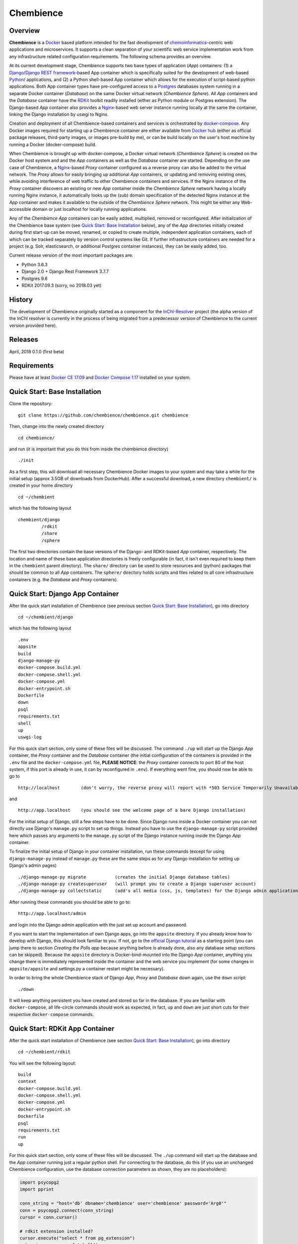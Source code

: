 Chembience
=======

Overview
--------

**Chembience** is a `Docker <https://docs.docker.com/>`_ based platform intended for the fast development of
`chemoinformatics <https://en.wikipedia.org/wiki/Cheminformatics>`_-centric web applications and microservices.
It supports a clean separation of your scientific web service implementation work from any infrastructure related
configuration requirements. The following schema provides an overview.

.. image:: docs/_images/chembience.png

At its current development stage, Chembience supports two base types of application (*App*) containers: (1) a
`Django <https://www.djangoproject.com/>`_/`Django REST framework <https://www.django-rest-framework.org/>`_-based
App container which is specifically suited for the development of web-based `Python <https://www.python.org/>`_/ applications,
and (2) a Python shell-based App container which allows for the execution of script-based python applications.
Both App container types have pre-configured access to a `Postgres <https://www.postgresql.org/>`_ databases
system running in a separate Docker container (*Database*) on the same Docker virtual network (*Chembience Sphere*).
All *App* containers and the *Database* container have the `RDKit <http://www.rdkit.org/>`_  toolkit
readily installed (either as Python module or Postgres extension). The Django-based *App* container also provides a
`Nginx <https://www.nginx.com>`_-based web server instance running locally at the same the container, linking the
Django installation by uswgi to Nginx.

Creation and deployment of all Chembience-based containers and services is orchestrated by `docker-compose <https://docs.docker.com/compose/>`_.
Any Docker images required for starting up a Chembience container are either available from `Docker hub <https://docs.docker.com/docker-hub/>`_
(either as official package releases, third-party images, or images pre-build by me), or can be build locally on the user's
host machine by running a Docker (docker-compose) build.

When Chembience is brought up with docker-compose, a Docker virtual network (*Chembience Sphere*) is created on the Docker host
system and and the *App* containers as well as the *Database* container are started. Depending on the use case of Chembience,
a `Nginx <https://www.nginx.com>`_-based *Proxy* container configured as a reverse proxy can also be added to the virtual network.
The *Proxy* allows for easily bringing up additional *App* containers, or updating and removing existing ones, while
avoiding interference of web traffic to other Chembience containers and services.
If the Nginx instance of the *Proxy* container discovers an existing or new *App* container inside the *Chembience Sphere*
network having a locally running Nginx instance, it automatically looks up the (sub) domain specification of the detected
Nginx instance at the *App* container and makes it available to the outside of the *Chembience Sphere* network.
This might be either any Web-accessible domain or just localhost for locally running applications.

Any of the *Chembience App* containers can be easily added, multiplied, removed or reconfigured. After initialization of
the Chembience base system (see `Quick Start: Base Installation`_ below), any of the *App* directories initially created during first start-up can be moved, renamed,
or copied to create multiple, independent application containers, each of which can be tracked separately by version control
systems like Git. If further infrastructure containers are needed for a project (e.g. Solr, elasticsearch, or additional
Postgres container instances), they can be easily added, too.

Current release version of the most important packages are:

* Python 3.6.3
* Django 2.0 + Django Rest Framework 3.7.7
* Postgres 9.6
* RDKit 2017.09.3 (sorry, no 2018.03 yet)


History
-------

The development of Chembience originally started as a component for the `InChI-Resolver <http://www.inchi-resolver.org/>`_
project (the alpha version of the InChI resolver is currently in the process of being migrated from a predecessor version
of Chembience to the current version provided here).

Releases
--------

April, 2018     0.1.0 (first beta)


Requirements
------------

Please have at least `Docker CE 17.09 <https://docs.docker.com/engine/installation/>`_ and `Docker Compose 1.17 <https://docs.docker.com/compose/install/>`_ installed on your system.


Quick Start: Base Installation
------------------------

Clone the repository::

    git clone https://github.com/chembience/chembience.git chembience

Then, change into the newly created directory ::

    cd chembience/

and run (it is important that you do this from inside the chembience directory) ::

    ./init

As a first step, this will download all necessary Chembience Docker images to your system and may take a while for the
initial setup (approx 3.5GB of downloads from DockerHub). After a successful download, a new directory ``chembient/`` is created
in your home directory ::

    cd ~/chembient

which has the following layout ::

    chembient/django
             /rdkit
             /share
             /sphere
The first two directories contain the base versions of the Django- and RDKit-based *App* container, respectively. The location
and name of these base application directories is freely configurable (in fact, it isn't even required to keep them in the
``chembient`` parent directory). The ``share/`` directory can be used to store resources and (python) packages that should
be common to all *App* containers. The ``sphere/`` directory holds scripts and files related to all core infrastructure
containers (e.g. the *Database* and *Proxy* containers).

Quick Start: Django App Container
---------------------------------

After the quick start installation of Chembience (see previous section `Quick Start: Base Installation`_), go into directory ::

    cd ~/chembient/django

which has the following layout ::

    .env
    appsite
    build
    django-manage-py
    docker-compose.build.yml
    docker-compose.shell.yml
    docker-compose.yml
    docker-entrypoint.sh
    Dockerfile
    down
    psql
    requirements.txt
    shell
    up
    uswgi-log

For this quick start section, only some of these files will be discussed. The command ``./up`` will start up the Django *App*
container, the *Proxy* container and the *Database* container (the initial configuration of the containers is provided in
the ``.env`` file and the ``docker-compose.yml`` file, **PLEASE NOTICE**: the *Proxy* container connects to port 80 of the
host system, if this port is already in use, it can by reconfigured in ``.env``). If everything went fine, you should
now be able to go to ::

    http://localhost        (don't worry, the reverse proxy will report with *503 Service Temporarily Unavailable* there)

and ::

    http://app.localhost    (you should see the welcome page of a bare Django installation)

For the initial setup of Django, still a few steps have to be done. Since Django runs inside a Docker container you can not directly
use Django's ``manage.py`` script to set up things. Instead you have to use the ``django-manage-py`` script provided here which passes
any arguments to the ``manage.py`` script of the Django instance running inside the Django *App* container.

To finalize the initial setup of Django in your container installation, run these commands (except for using ``django-manage-py``
instead of ``manage.py`` these are the same steps as for any Django installation for setting up Django's admin pages) ::

    ./django-manage-py migrate           (creates the initial Django database tables)
    ./django-manage-py createsuperuser   (will prompt you to create a Django superuser account)
    ./django-manage-py collectstatic     (add's all media (css, js, templates) for the Django admin application; creates a static/ directory in the django directory)

After running these commands you should be able to go to::

    http://app.localhost/admin

and login into the Django admin application with the just set up account and password.

If you want to start the implementation of own Django apps, go into the ``appsite`` directory. If you already know how to develop
with Django, this should look familiar to you. If not, go to the `official Django tutorial <https://docs.djangoproject.com/en/2.0/intro/tutorial01/>`_
as a starting point (you can jump there to section *Creating the Polls app* because anything before is already done, also any
database setup sections can be skipped). Because the ``appsite`` directory is Docker-bind-mounted into the Django *App* container,
anything you change there is immediately represented inside the container and the web service you implement (for some changes in ``appsite/appsite`` and settings.py
a container restart might be necessary).

In order to bring the whole Chembience stack of Django *App*, *Proxy* and *Database* down again, use the ``down`` script::

    ./down

It will keep anything persistent you have created and stored so far in the database. If you are familiar with ``docker-compose``,
all life-circle commands should work as expected, in fact, ``up`` and  ``down`` are just short cuts for their respective
``docker-compose`` commands.


Quick Start: RDKit App Container
--------------------------------

After the quick start installation of Chembience (see section `Quick Start: Base Installation`_), go into directory ::

    cd ~/chembient/rdkit

You will see the following layout::

   build
   context
   docker-compose.build.yml
   docker-compose.shell.yml
   docker-compose.yml
   docker-entrypoint.sh
   Dockerfile
   psql
   requirements.txt
   run
   up

For this quick start section, only some of these files will be discussed. The ``./up`` command will start up the database and
the *App* container running just a regular python shell. For connecting to the database, do this (if you use an unchanged Chembience
configuration, use the database connection parameters as shown, they are no placeholders):

.. code-block:: python

    import psycopg2
    import pprint

    conn_string = "host='db' dbname='chembience' user='chembience' password='Arg0'"
    conn = psycopg2.connect(conn_string)
    cursor = conn.cursor()

    # rdkit extension installed?
    cursor.execute("select * from pg_extension")
    extensions = cursor.fetchall()
    pprint.pprint(extensions)

If you use the ``./run`` command, it does the same without starting an interactive shell, however it will pass any command line arguments
to the Python interpreter of the *App* container. The Python interpreter has the current directory (``~/chembience/rdkit``) available on
its PYTHONPATH, i.e. if you add a script named script.py to the directory you can run it like this::

    ./run script.py

The same is true for any python module or package put into the ``~/chembience/share`` directory.


[ ... more to come ...]

Markus Sitzmann, 2018-04-23
